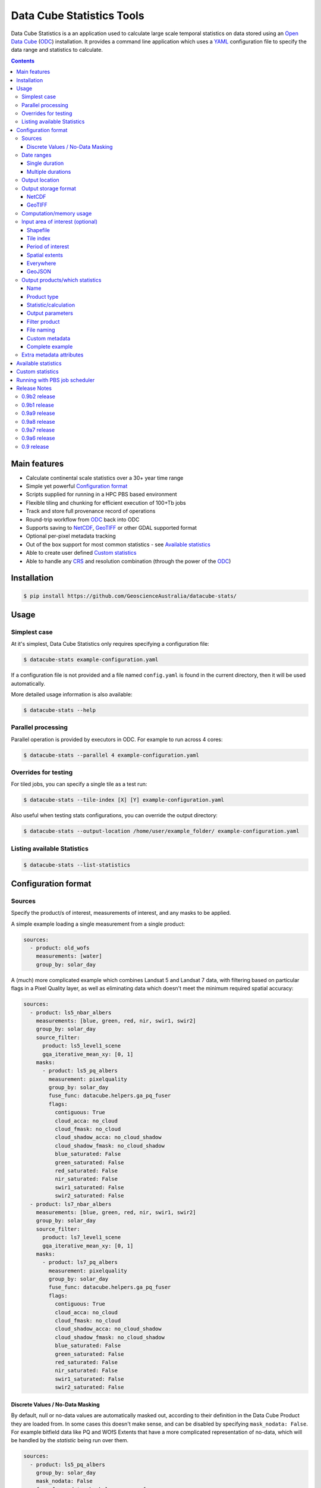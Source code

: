 Data Cube Statistics Tools
##########################

|Build Status| |Coverage Status| |CodeCov Status|

Data Cube Statistics is a an application used to calculate large scale temporal statistics
on data stored using an `Open Data Cube`_ (`ODC`_) installation. It provides a
command line application which uses a `YAML <https://en.wikipedia.org/wiki/YAML>`_ configuration
file to specify the data range and statistics to calculate.


.. contents::

.. .. section-numbering::


Main features
=============

* Calculate continental scale statistics over a 30+ year time range
* Simple yet powerful `Configuration format`_
* Scripts supplied for running in a HPC PBS based environment
* Flexible tiling and chunking for efficient execution of 100+Tb jobs
* Track and store full provenance record of operations
* Round-trip workflow from `ODC`_ back into ODC
* Supports saving to `NetCDF`_, `GeoTIFF`_ or other GDAL supported format
* Optional per-pixel metadata tracking
* Out of the box support for most common statistics - see `Available statistics`_
* Able to create user defined `Custom statistics`_
* Able to handle any `CRS`_ and resolution combination (through the power of the `ODC`_)


Installation
============

.. code-block:: bash

    $ pip install https://github.com/GeoscienceAustralia/datacube-stats/

Usage
=====

Simplest case
-------------

At it's simplest, Data Cube Statistics only requires specifying a configuration file:

.. code-block:: bash

    $ datacube-stats example-configuration.yaml

If a configuration file is not provided and a file named ``config.yaml`` is found in the 
current directory, then it will be used automatically.

More detailed usage information is also available:

.. code-block:: bash

    $ datacube-stats --help


Parallel processing
-------------------

Parallel operation is provided by executors in ODC. For example to run across 4 cores:

.. code-block:: bash

    $ datacube-stats --parallel 4 example-configuration.yaml

Overrides for testing
---------------------

For tiled jobs, you can specify a single tile as a test run:

.. code-block:: bash

    $ datacube-stats --tile-index [X] [Y] example-configuration.yaml


Also useful when testing stats configurations, you can override the output directory:

.. code-block:: bash

    $ datacube-stats --output-location /home/user/example_folder/ example-configuration.yaml

Listing available Statistics
----------------------------

.. code-block:: bash

    $ datacube-stats --list-statistics


Configuration format
====================

Sources
-------

Specify the product/s of interest, measurements of interest, and any masks to be applied.

A simple example loading a single measurement from a single product:

.. code-block:: yaml

    sources:
      - product: old_wofs
        measurements: [water]
        group_by: solar_day

A (much) more complicated example which combines Landsat 5 and Landsat 7 data,
with filtering based on particular flags in a Pixel Quality layer, as well as
eliminating data which doesn't meet the minimum required spatial accuracy:

.. code-block:: yaml

    sources:
      - product: ls5_nbar_albers
        measurements: [blue, green, red, nir, swir1, swir2]
        group_by: solar_day
        source_filter:
          product: ls5_level1_scene
          gqa_iterative_mean_xy: [0, 1]
        masks:
          - product: ls5_pq_albers
            measurement: pixelquality
            group_by: solar_day
            fuse_func: datacube.helpers.ga_pq_fuser
            flags:
              contiguous: True
              cloud_acca: no_cloud
              cloud_fmask: no_cloud
              cloud_shadow_acca: no_cloud_shadow
              cloud_shadow_fmask: no_cloud_shadow
              blue_saturated: False
              green_saturated: False
              red_saturated: False
              nir_saturated: False
              swir1_saturated: False
              swir2_saturated: False
      - product: ls7_nbar_albers
        measurements: [blue, green, red, nir, swir1, swir2]
        group_by: solar_day
        source_filter:
          product: ls7_level1_scene
          gqa_iterative_mean_xy: [0, 1]
        masks:
          - product: ls7_pq_albers
            measurement: pixelquality
            group_by: solar_day
            fuse_func: datacube.helpers.ga_pq_fuser
            flags:
              contiguous: True
              cloud_acca: no_cloud
              cloud_fmask: no_cloud
              cloud_shadow_acca: no_cloud_shadow
              cloud_shadow_fmask: no_cloud_shadow
              blue_saturated: False
              green_saturated: False
              red_saturated: False
              nir_saturated: False
              swir1_saturated: False
              swir2_saturated: False


Discrete Values / No-Data Masking
~~~~~~~~~~~~~~~~~~~~~~~~~~~~~~~~~

By default, null or no-data values are automatically masked out, according to their definition in the Data Cube Product they are loaded from. In some cases this doesn't make sense, and can be disabled by specifying ``mask_nodata: False``. For example bitfield data like PQ and WOfS Extents that have a more complicated representation of no-data, which will be handled by the *statistic* being run over them.



.. code-block:: yaml

    sources:
      - product: ls5_pq_albers
        group_by: solar_day
        mask_nodata: False
        fuse_func: datacube.helpers.ga_pq_fuser
        group_by: solar_day



Date ranges
-----------

Single duration
~~~~~~~~~~~~~~~

Perform statistics over a single time range. The first date is inclusive and
the last date is exclusive.

.. code-block:: yaml

    date_ranges:
      start_date: 2000-01-01
      end_date: 2016-01-01

Multiple durations
~~~~~~~~~~~~~~~~~~

Or over a sequence of time steps, for example, an output for each year over
a 15 year period:

.. code-block:: yaml

    date_ranges:
      start_date: 2000-01-01
      end_date: 2016-01-01
      stats_duration: 1y
      step_size: 1y

Winter seasons in the southern hemisphere over the same 15 year period:

.. code-block:: yaml

    date_ranges:
      start_date: 2000-06-01
      end_date: 2016-09-01
      stats_duration: 3m
      step_size: 1y


Output location
---------------

Specify the base output directory where files will be written:

.. code-block:: yaml

    location: /home/user/mystats_outputs/


Output storage format
---------------------

NetCDF
~~~~~~

Able to write fully compliant `NetCDF-CF`_, either projected or unprojected spatially, with optional `Extra metadata attributes`_.

For example, to output 100×100km tiles, with 25m per pixel:

.. code-block:: yaml

    storage:
      driver: NetCDF CF

      crs: EPSG:3577
      tile_size:
          x: 100000.0
          y: 100000.0
      resolution:
          x: 25
          y: -25
      chunking:
          x: 200
          y: 200
          time: 1
      dimension_order: [time, y, x]

GeoTIFF
~~~~~~~

Write GeoTIFF files for each defined output. Side car `dataset metadata documents`_ in YAML format will be written which include
the provenance information and allow re-indexing into the Data Cube.

Output 1°×1° tiles, with 4000×4000 pixels per tile:

.. code-block:: yaml

    storage:
      driver: GeoTIFF

      crs: EPSG:4326
      tile_size:
          longitude: 1.0
          latitude: 1.0
      resolution:
          longitude: 0.00025
          latitude: -0.00025
      chunking:
          longitude: 400
          latitude: 400
          time: 1
      dimension_order: [time, latitude, longitude]


Computation/memory usage
------------------------

Adjust the size of the spatial chunks that are loaded into memory. This setting can be adjusted depending on the time depth
being processed, the available memory on the processing machine, and how many simultaneous tasks are being run on the machine.

.. code-block:: yaml

    computation:
      chunking:
        longitude: 1000
        latitude: 1000

Input area of interest (optional)
---------------------------------

Shapefile
~~~~~~~~~

An easy way to create a Shapefile is to use `GeoJSON.io <http://geojson.io>`_, draw your region of interest,
then from the top menu ``Save -> Shapefile`` to download the zipped Shapefile.

.. code-block:: yaml

    input_region:
      from_file: /home/user/mdb_floodplan/mdb_floodplain.shp

Whether the output will be gridded (tile-based, default) or not (feature-based) may be specified by
setting ``gridded: true`` or ``gridded: false`` respectively. The features to generate output for
may also be specified (in which case the output is feature-based),

.. code-block:: yaml

    input_region:
      from_file: /home/user/mdb_floodplan/mdb_floodplain.shp
      feature_id: [39]


Tile index
~~~~~~~~~~

The tiling regime is determined by the ``tile_size`` parameter of the `Output storage format`_ section.
A list of tiles can be passed on to ``tiles`` parameter.

.. code-block:: yaml

    input_region:
      tiles:
        - [16, -39]
        - [17, -39]


Period of interest
~~~~~~~~~~~~~~~~~~

The time period can be specified for individual sensors to include only datasets for this period.
This can be sometime useful to exclude datasets for Landsat 7 due to SLC failure.

.. code-block:: yaml

    sources:
      product: ls7_nbar_albers
      name: intertidal_low
      measurements: [blue, green, red, nir, swir1, swir2]
      group_by: solar_day
      time: [1986-01-01, 2003-05-01]


Spatial extents
~~~~~~~~~~~~~~~

Specify the maximum and minimum spatial range. You must also specify the `CRS`_ to use, normally with an EPSG code,
this alters whether you are specifying x/y or latitude/longitude.


.. code-block:: yaml

    input_region:
       crs: EPSG:4326
       longitude: [147.1, 147.9]
       latitude: [-33, -34]

.. note::

    This method of specifying extents will output a *single* large file, *not* a set of tiles.


Everywhere
~~~~~~~~~~

Don't specify an ``input_region`` to process all available data.

GeoJSON
~~~~~~~

Use http://geojson.io/ to draw out a region of interest. Copy the ``geometry`` portion of the GeoJSON and paste
it into your configuration file under ``input_region``. An `example for Australia <http://bl.ocks.org/d/e3b2cb64c170c6e306cf272cf9a60e41>`_:

.. code-block:: yaml

    input_region:
        "geometry": {
            "type": "Polygon",
            "coordinates": [ [
                [ 143.26171875, -9.88227549342994 ],
                [ 129.7265625, -9.96885060854611 ],
                [ 125.859375, -12.554563528593656 ],
                [ 119.35546875000001, -18.22935133838667 ],
                [ 111.005859375, -22.350075806124853 ],
                [ 113.818359375, -36.17335693522159 ],
                [ 117.94921874999999, -36.52729481454623 ],
                [ 130.78125, -33.06392419812064 ],
                [ 135.966796875, -37.43997405227057 ],
                [ 147.041015625, -44.59046718130883 ],
                [ 154.248046875, -34.234512362369856 ],
                [ 154.775390625, -24.5271348225978 ],
                [ 143.26171875, -9.88227549342994 ]
              ] ]
          }

Output products/which statistics
--------------------------------

This section of the configuration file specifies both which statistics to calculate, and which files to write them out to.

For many statistics workflows, it takes longer to load the data into memory than it does to compute the result. For these cases
it makes sense to perform multiple computations on the same set of data, and so ``output_products`` is a list of outputs, but at
a minimum it only needs one definition.

Name
~~~~

Define the name of the output product. eg:

.. code-block:: yaml

    name: landsat_yearly_mean

Product type
~~~~~~~~~~~~

Optional field allows to specify ``product_type`` field of the output product.
Defaults to ``!!NOTSET!!``. This is needed when output is to be indexed into the
data cube.

.. code-block:: yaml

        product_type: seasonal_stats


Statistic/calculation
~~~~~~~~~~~~~~~~~~~~~

Specify which statistic to use, and optionally any arguments. For example, a simple mean:

.. code-block:: yaml

    statistic: simple
    statistic_args:
      reduction_function: mean

Output parameters
~~~~~~~~~~~~~~~~~

Any extra arguments to pass to the output driver for an individual output band:

.. code-block:: yaml

       output_params:
         zlib: True
         fletcher32: True

Filter product
~~~~~~~~~~~~~~

    **NOTE**: This feature is being deprecated. We expect to remove it in the next release
    after release 0.9b1 and replace it with something more general.

To filter out sources that correspond to any derived products. It currently supports two methods
to filter out list of dates. Filtering in hydrological months ('by_hydrological_months'), can be
used to filter months from July to November for the year after the dry or wet years collected from
the polygon. Specific month range can also be specified. Second method of filtering is 'by_tide_height',
which uses OTPS model to get tide_height:

.. code-block:: yaml

       filter_product:
         method: by_tide_height
         args:
           tide_range: 10
           tide_percent: 20

.. code-block:: yaml

       filter_product:
         method: by_hydrological_months
         args:
           type: dry
           months: ['07', '11']




File naming
~~~~~~~~~~~

Specify a template string used to name the output files. Uses the python ``format()`` string syntax, with the following placeholders available:


==============  ==============
  Placeholder    Description
==============  ==============
x                X Tile Index
y                Y Tile Index
epoch_start      Start date of the epoch, format using `strftime syntax`_
epoch_end        End date of the epoch, format using `strftime syntax`_
name             The product name given to this output product
stat_name        The name of the statistic used to compute this product
==============  ==============

For example:

.. code-block:: yaml

       file_path_template: '{y}_{x}/LS_PQ_COUNT_3577_{y}_{x}_{epoch_start:%Y-%m-%d}_{epoch_end:%Y-%m-%d}.nc'

Will output filenames similar to:

.. code-block:: bash

    10_15/LS_PQ_COUNT_3577_10_15_2010-01-01_2011-01-01.nc


Custom metadata
~~~~~~~~~~~~~~~

Specify arbitrary custom metadata to attach to the produced datasets.
This is useful to resolve product ambiguity when indexing the datasets
back to the datacube.

.. code-block:: yaml

      metadata:
          platform:
              code: LANDSAT-8


Complete example
~~~~~~~~~~~~~~~~

.. code-block:: yaml

    output_products:
     - name: landsat_seasonal_mean
       product_type: seasonal_stats
       statistic: simple
       statistic_args:
         reduction_function: mean
       output_params:
         zlib: True
         fletcher32: True
       file_path_template: 'SR_N_MEAN/SR_N_MEAN_3577_{x:02d}_{y:02d}_{epoch_start:%Y%m%d}.nc'

     - name: landsat_seasonal_medoid
       product_type: seasonal_stats
       statistic: medoid
       output_params:
         zlib: True
         fletcher32: True
       file_path_template: 'SR_N_MEDOID/SR_N_MEDOID_3577_{x:02d}_{y:02d}_{epoch_start:%Y%m%d}.nc'

     - name: landsat_seasonal_percentile_10
       product_type: seasonal_stats
       statistic: percentile
       statistic_args:
         q: 10
       output_params:
         zlib: True
         fletcher32: True
       file_path_template: 'SR_N_PCT_10/SR_N_PCT_10_3577_{x:02d}_{y:02d}_{epoch_start:%Y%m%d}.nc'


Extra metadata attributes
-------------------------

Additional metadata can be specified which will be written as
``global attributes`` into the output NetCDF file. For example:

.. code-block:: yaml

    global_attributes:
      institution: Commonwealth of Australia (Geoscience Australia)
      instrument: OLI
      keywords: AU/GA,NASA/GSFC/SED/ESD/LANDSAT,ETM+,TM,OLI,EARTH SCIENCE
      keywords_vocabulary: GCMD
      platform: LANDSAT-8
      publisher_email: earth.observation@ga.gov.au
      publisher_name: Section Leader, Operations Section, NEMO, Geoscience Australia
      publisher_url: http://www.ga.gov.au
      license: CC BY Attribution 4.0 International License
      coverage_content_type: physicalMeasurement
      cdm_data_type: Grid
      product_suite: Pixel Quality 25m




Available statistics
====================

* Any `reduction operation <http://xarray.pydata.org/en/stable/api.html#computation>`_ supported by `xarray <http://xarray.pydata.org>`_. eg:

    - mean
    - median
    - percentile

* High-dimensional medians implemented by the `hdmedians python package`_

    - Medoid
    - Geometric median

* Normalised difference statistics. eg. NDVI + statistic
* `Custom statistics`_

Custom statistics
=================

Statistics operations in Data Cube Statistics are implemented as Python Classes, which extends ``datacube_stats.statistics.Statistic``. Two
methods should be implemented, ``measurements()`` and ``compute()``.

measurements()
    Takes a list of measurements provided by the input product type, and returns a list
    of measurements that this class will produce when asked to compute a statistic over some data.

compute()
    Takes a ``xarray.Dataset`` containing some data that has been loaded, and returns another ``xarray.Dataset`` after doing some computation.
    The variables on the returned dataset must match the types specified by ``measurements()``.

For example, the following implementation requires its input data to contain a
variable named ``water``, and outputs data with a single variable named
``count_wet`` of type ``int16``. In the configuration file, we will need to pass
a list of values for ``water`` that indicate "wetness" as an argument named
``wet_values`` to the statistic.

.. code-block:: python

    import xarray
    from datacube_stats.statistics import Statistic
    from datacube.model import Measurement

    class CountWet(Statistic):
        def __init__(self, wet_values):
            # list of values of 'water' that we count as "wet"
            assert len(wet_values) > 0, 'no wet values provided'

            self.wet_values = wet_values

        def compute(self, data):
            wet = xarray.zeros_like(data.water)

            for val in self.wet_values:
                wet += data.water == val

            return xarray.Dataset({'count_wet': wet.sum(dim='time')},
                                  attrs={'crs': data.crs})

        def measurements(self, input_measurements):
            assert 'water' in [m['name'] for m in input_measurements]

            wet = Measurement(name='count_wet', dtype='int16', nodata= -1, units='1')

            return [wet]

Suppose the package that contains this implementation is called ``pseudo.example``,
and it is available in the Python path (with the current directory added). Then 
the configuration file could look like (eliding ``location``, ``computation``, 
and ``storage`` specifications)

.. code-block:: yaml

   sources:
     - product: wofs_albers
       name: wofs_dry
       measurements: [water]
       group_by: solar_day

   date_ranges:
     start_date: 2014-01-01
     end_date: 2014-02-01
     stats_duration: 1m
     step_size: 1m

   output_products:
    - name: wet_count_summary
      product_type: wofs_statistical_summary
      statistic: external
      statistic_args:
        impl: pseudo.example.CountWet

        # ignoring PQ sea mask that excludes a lot of useful data
        wet_values:
           - 128 # clear and wet
           - 132 # clear and wet and masked for sea
      output_params:
        zlib: True
        fletcher32: True
      file_path_template: 'WOFS_COUNT/{x}_{y}/WOFS_COUNT_3577_{x}_{y}_{epoch_start:%Y%m%d}_{epoch_end:%Y%m%d}.nc'


Running with PBS job scheduler
==============================

To submit a job to PBS, run ``datacube-stats`` like

.. code-block:: bash

    $ datacube-stats --qsub="project=u46,nodes=100,walltime=5h,mem=large,queue=normal" example.yaml

The ``mem`` specification can be ``small``, ``medium``, or ``large``, for 2GB, 4GB, or 8GB
memory per core respectively. For more details, run

.. code-block:: bash

    $ datacube-stats --qsub=help

Release Notes
=============

0.9b2 release
-------------
- The GeoTIFF output driver name has changed to ``GeoTIFF`` from ``GeoTiff``

0.9b1 release
-------------
    **Note:** We expect several backwards incompatible changes to the ``datacube-stats`` package
    in the near future. Release 0.9b1 is intended to be the last release fully supporting
    configurations from earlier releases.

- Add tasseled cap indices statistic
- Fix GeoTiff output driver
- Preliminary Python API and an ``xarray`` output driver to produce in-momery results
- Support default configurations (``config.yaml`` in the current working folder)
- Support discoverable external plugins (in the current working folder)

0.9a9 release
-------------
- Fix ``xarray`` sorting bug
- Add ability to specify ``num_threads`` to the ``new_geomedian`` statistic
- Add ability to attach custom metadata to generated datasets

0.9a8 release
-------------
- Add ability for feature-based task generation from a shapefile
- Fix issue with ``hdmedian`` GeoMedian statistics

0.9a7 release
-------------
- Move task execution code to the ``digitalearthau`` repository
- ITEM and low/high tide composite, FC percentile
- Schema-validated configuration

0.9a6 release
-------------
- Time filters on individual source products

0.9 release
-----------

* User documentation!
* List available statistics from the command line ``datacube-stats --list-statistics``




.. _DEA: http://www.ga.gov.au/about/projects/geographic/digital-earth-australia
.. _ODC: https://github.com/opendatacube/datacube-core
.. _Open Data Cube: https://github.com/opendatacube/datacube-core
.. _NetCDF-CF: http://cfconventions.org/
.. _CRS: https://en.wikipedia.org/wiki/Spatial_reference_system
.. _dataset metadata documents: http://datacube-core.readthedocs.io/en/stable/ops/config.html#dataset-metadata-document
.. _strftime syntax: http://strftime.org/
.. _hdmedians python package: https://github.com/daleroberts/hdmedians
.. |Build Status| image:: https://travis-ci.org/GeoscienceAustralia/agdc_statistics.svg?branch=master
   :target: https://travis-ci.org/GeoscienceAustralia/agdc_statistics
.. |Coverage Status| image:: https://coveralls.io/repos/github/GeoscienceAustralia/agdc_statistics/badge.svg?branch=master
   :target: https://coveralls.io/github/GeoscienceAustralia/agdc_statistics?branch=master
.. |CodeCov Status| image:: https://codecov.io/gh/GeoscienceAustralia/agdc_statistics/branch/master/graph/badge.svg
  :target: https://codecov.io/gh/GeoscienceAustralia/agdc_statistics

